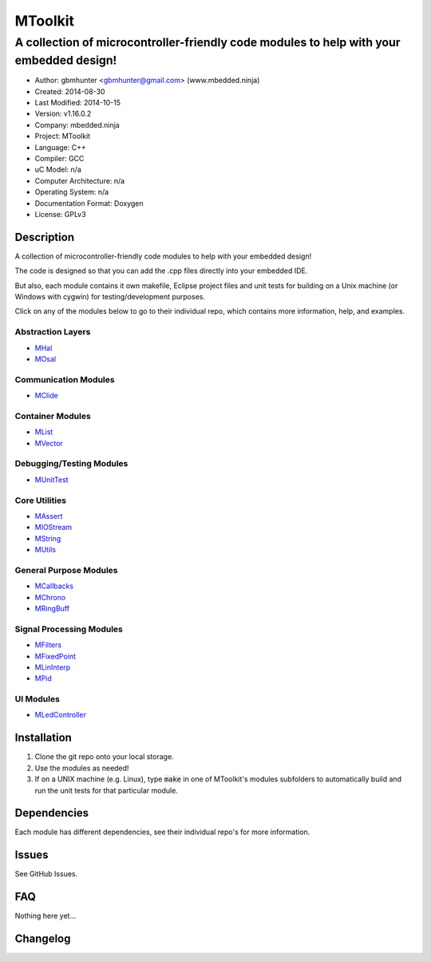 ==============================================================
MToolkit
==============================================================

----------------------------------------------------------------------------------------
A collection of microcontroller-friendly code modules to help with your embedded design!
----------------------------------------------------------------------------------------

.. image:: https://api.travis-ci.org/mbedded-ninja/MToolkit.png?branch=master   
	:target: https://travis-ci.org/mbedded-ninja/MToolkit

- Author: gbmhunter <gbmhunter@gmail.com> (www.mbedded.ninja)
- Created: 2014-08-30
- Last Modified: 2014-10-15
- Version: v1.16.0.2
- Company: mbedded.ninja
- Project: MToolkit
- Language: C++
- Compiler: GCC	
- uC Model: n/a
- Computer Architecture: n/a
- Operating System: n/a
- Documentation Format: Doxygen
- License: GPLv3

.. role:: bash(code)
	:language: bash

Description
===========

A collection of microcontroller-friendly code modules to help with your embedded design! 

The code is designed so that you can add the .cpp files directly into your embedded IDE.

But also, each module contains it own makefile, Eclipse project files and unit tests for building on a Unix machine (or Windows with cygwin) for testing/development purposes.

Click on any of the modules below to go to their individual repo, which contains more information, help, and examples.

Abstraction Layers
------------------

- `MHal <https://github.com/mbedded-ninja/MHal>`_
- `MOsal <https://github.com/mbedded-ninja/MOsal>`_

Communication Modules
---------------------

- `MClide <https://github.com/mbedded-ninja/MClide>`_

Container Modules
-----------------

- `MList <https://github.com/mbedded-ninja/MList>`_
- `MVector <https://github.com/mbedded-ninja/MVector>`_

Debugging/Testing Modules
-------------------------

- `MUnitTest <https://github.com/mbedded-ninja/MUnitTest>`_

Core Utilities
--------------

- `MAssert <https://github.com/mbedded-ninja/MAssert>`_
- `MIOStream <https://github.com/mbedded-ninja/MIOStream>`_
- `MString <https://github.com/mbedded-ninja/MString>`_
- `MUtils <https://github.com/mbedded-ninja/MUtils>`_

General Purpose Modules
-----------------------

- `MCallbacks <https://github.com/mbedded-ninja/MCallbacks>`_
- `MChrono <https://github.com/mbedded-ninja/MChrono>`_
- `MRingBuff <https://github.com/mbedded-ninja/MRingBuff>`_

Signal Processing Modules
-------------------------

- `MFilters <https://github.com/mbedded-ninja/MFilters>`_
- `MFixedPoint <https://github.com/mbedded-ninja/MFixedPoint>`_
- `MLinInterp <https://github.com/mbedded-ninja/MLinInterp>`_
- `MPid <https://github.com/mbedded-ninja/MPid>`_

UI Modules
-------------------------

- `MLedController <https://github.com/mbedded-ninja/MLedController>`_

Installation
============

1. Clone the git repo onto your local storage.

2. Use the modules as needed!

3. If on a UNIX machine (e.g. Linux), type :code:`make` in one of MToolkit's modules subfolders to automatically build and run the unit tests for that particular module.


Dependencies
============

Each module has different dependencies, see their individual repo's for more information.

Issues
======

See GitHub Issues.
	
FAQ
===

Nothing here yet...

Changelog
=========

========= ========== =====================================================================
Version    Date       Comment
========= ========== =====================================================================
v1.17.0.0 2014-10-16 Added MList module to toolbox, closes #27. Added new 'Container Modules' section to MToolkit README, put MVector and MList into this, closes #28.
v1.16.0.2 2014-10-15 Modified all existing version number tags so that the minor number is incremented when a new module is added, not the major number, closes #26. 
v1.16.0.1 2014-10-14 Added MLedController to list of modules in README.
v1.16.0.0 2014-10-14 Added MLedController module to toolkit, closes #25. Updated MHal and MOsal modules.
v1.15.1.0 2014-10-13 Updated the MOsal module.
v1.15.0.0 2014-10-12 Added MIOStream module to toolkit, closes #24. Updated MLinInterp and MPid modules.
v1.14.0.0 2014-10-10 Added MPid module to toolkit, closes #22.
v1.13.0.0 2014-10-10 Added MLinInterp module to toolkit, closes #21. Updated MClide module.
v1.12.2.0 2014-10-09 Updated MAssert, MClide, MString, and MVector modules.
v1.12.1.0 2014-10-08 Updated MChrono and MOsal modules.
v1.12.0.2 2014-10-07 Updated MChrono, MString and MClide modules.
v1.12.0.1 2014-10-01 Fixed bug where MToolkit build/test makefile still returns 0 (success), even if one of the submodule makefiles it calls returns 1 (fail).
v1.12.0.0 2014-09-26 Added 'MChrono' module toolkit, closes #17. Updated all modules. Added 'General Purpose Modules' section to README.
v1.11.1.0 2014-09-26 Updated MRingBuff module.
v1.11.0.0 2014-09-26 Added 'MRingBuff' module to toolkit, closes #19. Updated all modules.
v1.10.1.2 2014-09-23 Fixed URL links in README for 'MUtils' and 'MCallbacks' modules, closes #18.
v1.10.1.1 2014-09-23 Added MCallbacks and MUtils module info to README.
v1.10.1.0 2014-09-23 Updated all git submodules.
v1.10.0.0 2014-09-19 Added MUtils module to toolkit, closes #16. Updated all modules.
v1.9.0.0 2014-09-18 Added MVector module to toolkit, closes #10.
v1.8.1.0  2014-09-16 Updated all git submodules.
v1.8.0.0  2014-09-16 Added MFilters module to toolkit, closes #14.
v1.7.0.0  2014-09-14 Added MCallbacks module to toolkit, closes #12.
v1.6.2.0  2014-09-14 Added Makefile which builds and tests all modules in MToolkit, closes #7. Added .travis.yml file to enable TravisCI integration, closes #13.
v1.6.1.0  2014-09-14 Updated all git submodules.
v1.6.0.0  2014-09-12 Added MHal module to toolkit, and added it to the new README section 'Abstraction Layers', closes #11.
v1.5.2.0  2014-09-10 Renamed all submodules to match their acutal repo names. Updated README accordingly.
v1.5.1.1  2014-09-04 Added MUnitTestCpp info to README.
v1.5.1.0  2014-09-04 Updated all submodules to latest versions.
v1.5.0.0  2014-09-04 Added the MUnitTestCpp module to the toolkit.
v1.4.0.0  2014-09-02 Added FixedPointCpp module to toolkit.
v1.3.0.2  2014-09-02 Fixed hyperlinks in README.
v1.3.0.1  2014-09-02 Turned module names in README into hyperlinks to actual repos, closes #5.
v1.3.0.0  2014-09-02 Added OsalCpp module to toolkit, closes #4.
v1.2.0.0  2014-09-01 Added MAssertCpp module to toolkit, closes #2, closes #3.
v1.1.1.0  2014-09-01 Updated ClideCpp to latest version. Added info on MStringCpp to README, closes #1.
v1.1.0.0  2014-08-30 Added MStringCpp module as a Git submodule, closes #1.
v1.0.0.0  2014-08-30 Initial commit. ClideCpp module added as a Git submodule.
========= ========== =====================================================================